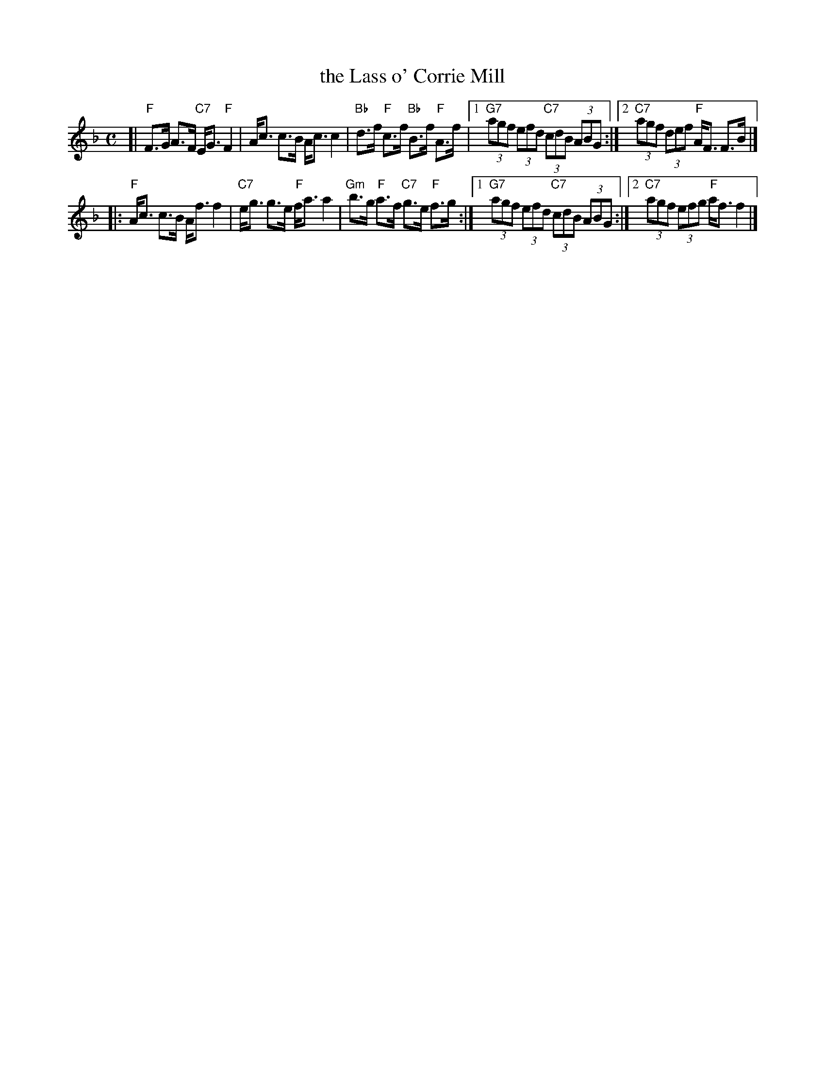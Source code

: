 X: 1
T: the Lass o' Corrie Mill
R: strathspey
S: handwritten MS
B: Kerr "Merry Melodies", v.1; Set 27 #1 p.17
Z: 2006 John Chambers <jc:trillian.mit.edu>
M: C
L: 1/16
K: F
[| "F"F3G A3F "C7"EG3 "F"F4 | Ac3 c3B Ac3 c4 \
| "Bb"d3f "F"c3f "Bb"B3f "F"A3f |\
[1 "G7"(3a2g2f2 (3e2f2d2 "C7"(3c2d2B2 (3A2B2G2 :|\
[2 "C7"(3a2g2f2 (3d2e2f2 "F"AF3 F3B |]
|: "F"Ac3 c3B Af3 f4 | "C7"eg3 g3e "F"fa3 a4 \
| "Gm"b3g "F"a3f "C7"g3e "F"f3g :|\
[1 "G7"(3a2g2f2 (3e2f2d2 "C7"(3c2d2B2 (3A2B2G2 :|\
[2 "C7"(3a2g2f2 (3e2f2g2 "F"af3 f4 |]
